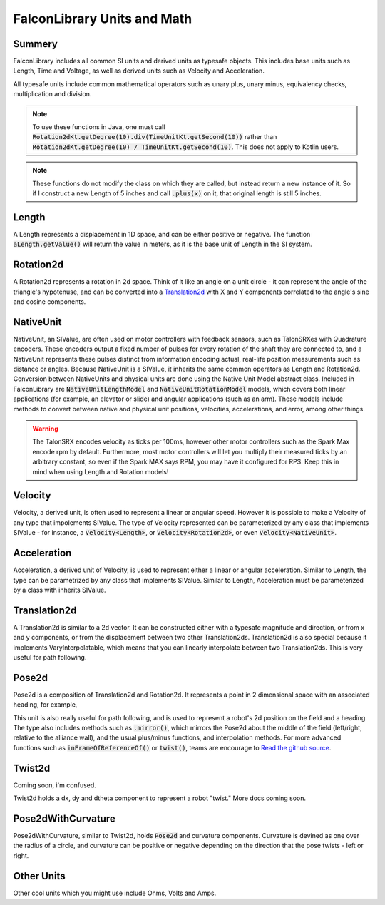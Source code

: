 FalconLibrary Units and Math
==============================

Summery
---------

FalconLibrary includes all common SI units and derived units as typesafe
objects. This includes base units such as Length, Time and Voltage, as
well as derived units such as Velocity and Acceleration.

All typesafe units include common mathematical operators such as unary
plus, unary minus, equivalency checks, multiplication and division.

.. note::
   To use these functions in Java, one must call :code:`Rotation2dKt.getDegree(10).div(TimeUnitKt.getSecond(10))`
   rather than :code:`Rotation2dKt.getDegree(10) / TimeUnitKt.getSecond(10)`.
   This does not apply to Kotlin users.


.. note::
   These functions do
   not modify the class on which they are called, but instead return a new
   instance of it. So if I construct a new Length of 5 inches and call
   :code:`.plus(x)` on it, that original length is still 5 inches.

Length
--------

A Length represents a displacement in 1D space, and can be either positive
or negative. The function :code:`aLength.getValue()` will return the value
in meters, as it is the base unit of Length in the SI system.

.. tabs::
   .. code-tab:: java

        // creating a Length
        Length aLength = LengthKt.getFeet(10);
        Length anotherLen = LengthKt.getMeter(3);

        // getting a Length
        double aLengthInInches = aLength.getInch();
        double miles = anotherLen.getMile();

   .. code-tab:: kotlin

        val aLen = 10.feet
        val anotherLen = 3.meter

        val inches = aLen.inch
        val miles = anotherLen.mile

Rotation2d
-------------

A Rotation2d represents a rotation in 2d space. Think of it like an angle
on a unit circle - it can represent the angle of the triangle's hypotenuse,
and can be converted into a `Translation2d`_ with X and Y components
correlated to the angle's sine and cosine components.

.. tabs::
   .. code-tab:: java
 
      Rotation2d rotation = Rotation2dkt.getDegree(45);

      // returns true
      var isParallel = rotation.isParallel(rotation);

      Rotation2d aMultiple = rotation.times(4);

      Rotation2d mMinus = rotation.minus(Rotation2dKt.getDegree(30);

      Rotation2d mPlus = rotation.plus(Rotation2dKt.getDegree(-10);

   .. code-tab:: kotlin

      val rotation = 45.degree

      val isParallel = rotation.isParallel(rotation)

      val aMultiple = rotation.times(4)

      val mMinus = rotation.minus(30.degree)

      val mPlus = rotation.plus((-10).radian)

NativeUnit
------------

NativeUnit, an SIValue, are often used on motor controllers with feedback
sensors,
such as TalonSRXes with Quadrature encoders. These encoders output a
fixed number of pulses for every rotation of the shaft they are connected
to, and a NativeUnit represents these pulses distinct from information
encoding actual, real-life position measurements such as distance or
angles. Because NativeUnit is a SIValue, it inherits the same common
operators as Length and Rotation2d.
Conversion between NativeUnits and physical units are done
using the Native Unit Model abstract class. Included in FalconLibrary
are :code:`NativeUnitLengthModel` and :code:`NativeUnitRotationModel`
models, which covers both linear applications (for example, an elevator
or slide) and angular applications (such as an arm). These models
include methods to convert between native and physical unit positions,
velocities, accelerations, and error, among other things.

.. warning::
      The TalonSRX encodes velocity as ticks per 100ms, however
      other motor controllers such as the Spark Max encode rpm
      by default. Furthermore, most motor controllers will let
      you multiply their measured ticks by an arbitrary constant,
      so even if the Spark MAX says RPM, you may have it configured
      for RPS. Keep this in mind when using Length and Rotation
      models!


.. tabs::
   .. code-tab:: java

      NativeUnit someUnits = NativeUnitKt.getNativeUnits(10);

   .. code-tab:: kotlin

      val nativeUnits = 10.nativeUnits


Velocity
----------

Velocity, a derived unit, is often used to represent a linear or
angular speed. However it is possible to make a Velocity of any
type that impolements SIValue. The type of Velocity represented can be
parameterized by any class that implements SIValue - for instance, a
:code:`Velocity<Length>`, or :code:`Velocity<Rotation2d>`, or even
:code:`Velocity<NativeUnit>`.

.. tabs::
   .. code-tab:: java

      // a linear velocity
      Velocity<Length> tenFeetPerSec = LengthKt.getFeet(10).div(TimeUnitsKt.getSecond(1));

      // an angular velocity
      Velocity<Rotation2d> tenDegPerSec = Rotation2dKt.getDegree(10).div(TimeUnitsKt.getSecond(1));

      double radPerSec = tenDegPerSec.getType$FalconLibrary().getRadian();

      Velocity<NativeUnit> ticksPerSec = NativeUnitKt.getNativeUnits(10).div(TimeUnitsKt.getSecond(1));

   .. code-tab:: kotlin

      val tenFeetPerSec = 10.feet / 1.second

      val tenDegPerSec = 10.degree / 1.second

      val ticksPerSec = 10.nativeUnits / 1.second
      
      // TODO make this actually work in kotlin
      val inRadiansPerSec = aVel.getType$FalconLibrary().getRadian();

Acceleration
-------------

Acceleration, a derived unit of Velocity, is used to represent either
a linear or angular acceleration. Similar to Length, the type can be
parametrized by any class that implements SIValue. Similar to Length,
Acceleration must be parameterized by a class with inherits SIValue.

.. tabs::
   .. code-tab:: java

      Velocity<Length> tenFeetPerSecSquared = LengthKt.getFeet(10).div(TimeUnitsKt.getSecond(1)).div(TimeUnitsKt.getSecond(1));

      Velocity<Rotation2d> nyooooomAccel = Rotation2dKt.getDegree(10000).div(TimeUnitsKt.getSecond(1)).div(TimeUnitsKt.getSecond(1));

      Velocity<NativeUnit> fastNativeUnitNyoom = NativeUnitKt.getNativeUnits(10000).div(TimeUnitsKt.getSecond(1)).div(TimeUnitsKt.getSecond(1));

   .. code-tab:: kotlin

      val tenFeetPerSecSquared = 10.feet / 1.second / 1.second

      val angularAccel = 10000.degree / 1.second / 1.second

      val fastNativeUnitNyoom = 1000000.nativeUnits / 1.second / 1.second

Translation2d
---------------

A Translation2d is similar to a 2d vector. It can be constructed
either with a typesafe magnitude and direction, or from x
and y components, or from the displacement between two other
Translation2ds. Translation2d is also special because it implements
VaryInterpolatable, which means that you can linearly interpolate
between two Translation2ds. This is very useful for path following.

.. tabs::
   .. code-tab:: java

      // This is assumed to be meters
      Translation2d tran = new Translation2d(
            4, 5
      );

      // This is a typesafe translation
      tran = new Translation2d(
            LengthKt.getInch(4),
            LengthKt.getFeet(10)
      );

      // make a Translation2d out of essentially a vector
      tran = new Translation2d(
            LengthKt.getFeet(20),
            Rotation2dKt.getDegree(21)
      );

      // This will have a "norm" of 1 meter
      Translation2d anotherTran = Translation2dKt.fromRotation(Rotation2dkt.getDegree(45));

      // return the point interpolated half way between these two points
      var interpolated = tran.interpolate(anotherTran, 0.5);

      // get the Length of the hypotenuse of this
      var hypotenuseLength = tran.norm();

   .. code-tab:: kotlin

      // This is assumed to be meters
      val tran = Translation2d(4, 5);
      val tran = Translation2d(4.feet, 10.meter)

      // make a Translation2d out of essentially a vector
      val tran = Translation2d(5.feet, 21.degree)

      // This will have a "norm" of 1 meter
      val anotherTran = Translation2d.fromRotation(45.degree)

      // return the point interpolated half way between these two points
      val interpolated = tran.interpolate(anotherTran, 0.5);

      // get the Length of the hypotenuse of this
      val hypotenuseLength = tran.norm()

Pose2d
-------

Pose2d is a composition of Translation2d and Rotation2d. It represents
a point in 2 dimensional space with an associated heading, for example,
      
.. tabs::
   .. code-tab:: java

      var pose = new Pose2d(LengthKt.getInch(5), LengthKt.getInch(5), Rotation2dKt.getDegree(45);

   .. code-tab:: kotlin

      val pose = Pose2d(Translation2d(5.feet, 2.inch), 45.degree)

This unit is also really useful for path following, and is used to
represent a robot's 2d position on the field and a heading. The type
also includes methods such as :code:`.mirror()`, which mirrors the Pose2d
about the middle of the field (left/right, relative to the alliance wall),
and the usual plus/minus functions, and interpolation methods. For
more advanced functions such as :code:`inFrameOfReferenceOf()` or
:code:`twist()`, teams are encourage to `Read the github source <https://github.com/5190GreenHopeRobotics/FalconLibrary/blob/32a9657467ad7866b9cca710cd937748f3c3aefb/src/main/kotlin/org/ghrobotics/lib/mathematics/twodim/geometry/Pose2d.kt>`_.

Twist2d
--------

Coming soon, i'm confused.

Twist2d holds a dx, dy and dtheta component to represent a robot "twist."
More docs coming soon.

Pose2dWithCurvature
---------------------

Pose2dWithCurvature, similar to Twist2d, holds :code:`Pose2d`
and curvature components. Curvature is devined as one over
the radius of a circle, and curvature can be positive or
negative depending on the direction that the pose twists -
left or right.

Other Units
------------

Other cool units which you might use include Ohms, Volts and Amps.




